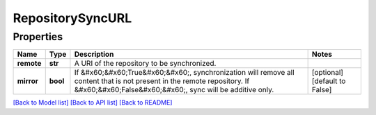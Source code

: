 
RepositorySyncURL
=================

Properties
----------

.. list-table::
   :header-rows: 1

   * - Name
     - Type
     - Description
     - Notes
   * - **remote**
     - **str**
     - A URI of the repository to be synchronized.
     - 
   * - **mirror**
     - **bool**
     - If &#x60;&#x60;True&#x60;&#x60;, synchronization will remove all content that is not present in the remote repository. If &#x60;&#x60;False&#x60;&#x60;, sync will be additive only.
     - [optional] [default to False]


`[Back to Model list] <../README.md#documentation-for-models>`_ `[Back to API list] <../README.md#documentation-for-api-endpoints>`_ `[Back to README] <../README.md>`_
